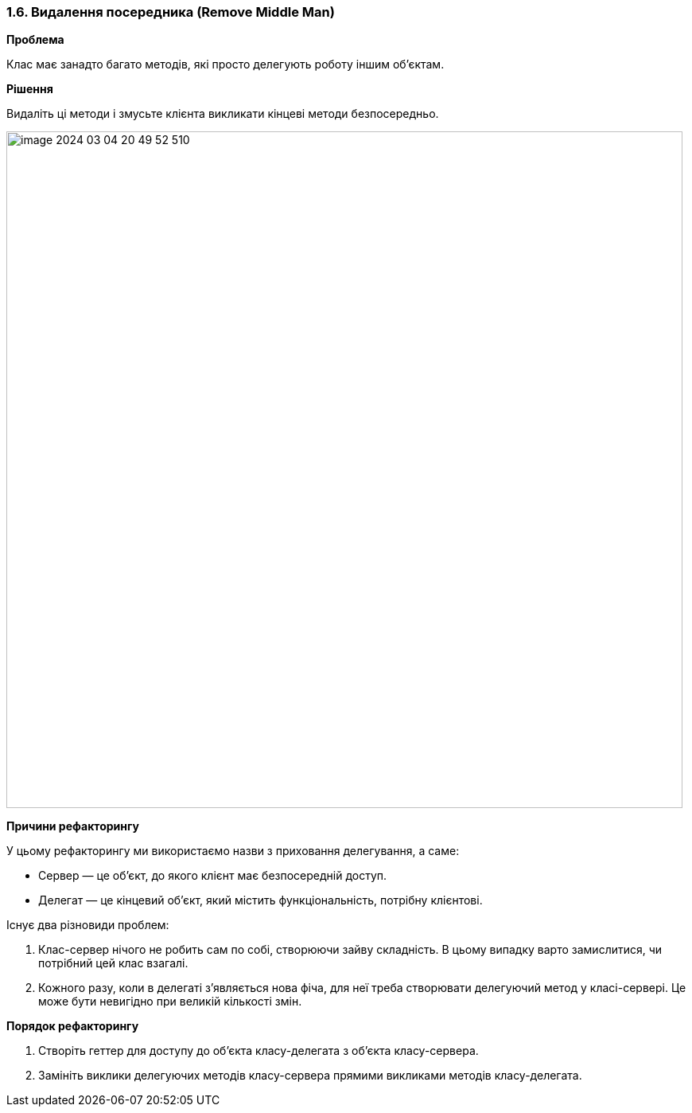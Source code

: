 === 1.6. Видалення посередника (Remove Middle Man)

*Проблема*

Клас має занадто багато методів, які просто делегують роботу іншим об’єктам.

*Рішення*

Видаліть ці методи і змусьте клієнта викликати кінцеві методи безпосередньо.

image::image-2024-03-04-20-49-52-510.png[width=850]

*Причини рефакторингу*

У цьому рефакторингу ми використаємо назви з приховання делегування, а саме:

* Сервер — це об’єкт, до якого клієнт має безпосередній доступ.
* Делегат — це кінцевий об’єкт, який містить функціональність, потрібну клієнтові.

Існує два різновиди проблем:

. Клас-сервер нічого не робить сам по собі, створюючи зайву складність. В цьому випадку варто замислитися, чи потрібний цей клас взагалі.
. Кожного разу, коли в делегаті з’являється нова фіча, для неї треба створювати делегуючий метод у класі-сервері. Це може бути невигідно при великій кількості змін.

*Порядок рефакторингу*

. Створіть геттер для доступу до об’єкта класу-делегата з об’єкта класу-сервера.
. Замініть виклики делегуючих методів класу-сервера прямими викликами методів класу-делегата.